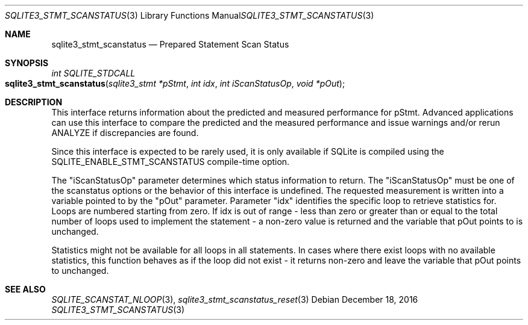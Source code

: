 .Dd December 18, 2016
.Dt SQLITE3_STMT_SCANSTATUS 3
.Os
.Sh NAME
.Nm sqlite3_stmt_scanstatus
.Nd Prepared Statement Scan Status
.Sh SYNOPSIS
.Ft int SQLITE_STDCALL 
.Fo sqlite3_stmt_scanstatus
.Fa "sqlite3_stmt *pStmt"
.Fa "int idx"
.Fa "int iScanStatusOp"
.Fa "void *pOut                "
.Fc
.Sh DESCRIPTION
This interface returns information about the predicted and measured
performance for pStmt.
Advanced applications can use this interface to compare the predicted
and the measured performance and issue warnings and/or rerun ANALYZE
if discrepancies are found.
.Pp
Since this interface is expected to be rarely used, it is only available
if SQLite is compiled using the SQLITE_ENABLE_STMT_SCANSTATUS
compile-time option.
.Pp
The "iScanStatusOp" parameter determines which status information to
return.
The "iScanStatusOp" must be one of the scanstatus options
or the behavior of this interface is undefined.
The requested measurement is written into a variable pointed to by
the "pOut" parameter.
Parameter "idx" identifies the specific loop to retrieve statistics
for.
Loops are numbered starting from zero.
If idx is out of range - less than zero or greater than or equal to
the total number of loops used to implement the statement - a non-zero
value is returned and the variable that pOut points to is unchanged.
.Pp
Statistics might not be available for all loops in all statements.
In cases where there exist loops with no available statistics, this
function behaves as if the loop did not exist - it returns non-zero
and leave the variable that pOut points to unchanged.
.Pp
.Sh SEE ALSO
.Xr SQLITE_SCANSTAT_NLOOP 3 ,
.Xr sqlite3_stmt_scanstatus_reset 3
